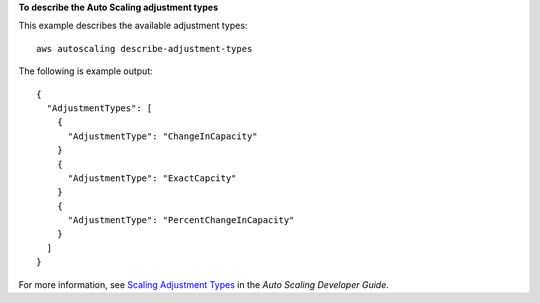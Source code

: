 **To describe the Auto Scaling adjustment types**

This example describes the available adjustment types::

	aws autoscaling describe-adjustment-types

The following is example output::

  {
    "AdjustmentTypes": [
      {
        "AdjustmentType": "ChangeInCapacity"
      }
      {
        "AdjustmentType": "ExactCapcity"
      }
      {
        "AdjustmentType": "PercentChangeInCapacity"
      }
    ]
  }

For more information, see `Scaling Adjustment Types`_ in the *Auto Scaling Developer Guide*.

.. _`Scaling Adjustment Types`: http://docs.aws.amazon.com/AutoScaling/latest/DeveloperGuide/as-scale-based-on-demand.html#as-scaling-adjustment
